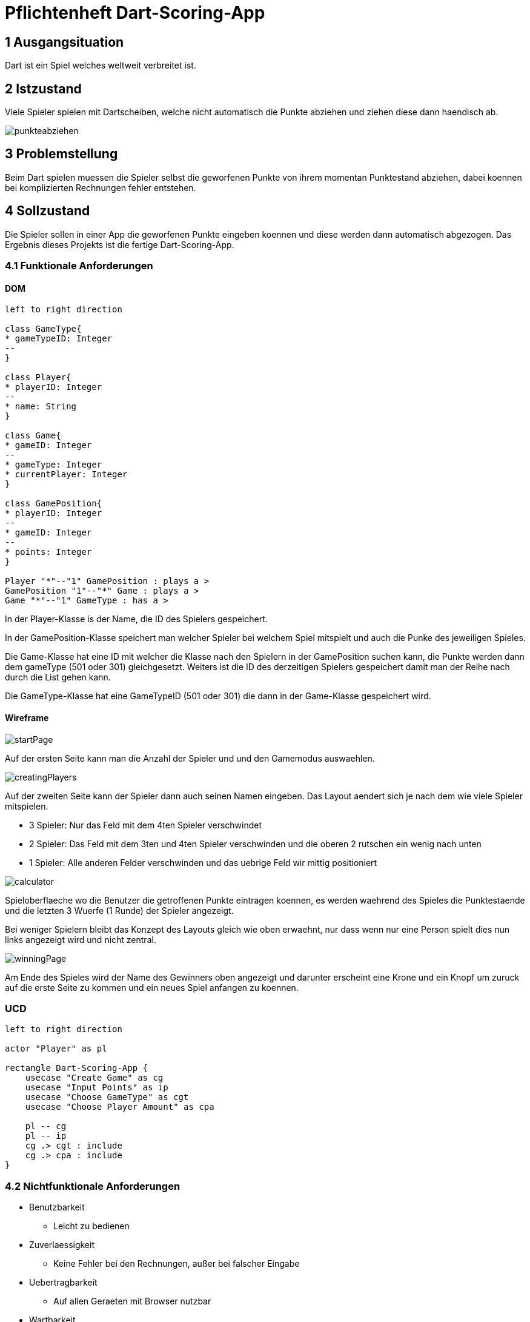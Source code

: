 = Pflichtenheft Dart-Scoring-App

== 1 Ausgangsituation
Dart ist ein Spiel welches weltweit verbreitet ist.

== 2 Istzustand
Viele Spieler spielen mit Dartscheiben, welche nicht
automatisch die Punkte abziehen und ziehen diese dann haendisch ab.

image::img/punkteabziehen.jpg[]

== 3 Problemstellung
Beim Dart spielen muessen die Spieler selbst die geworfenen
Punkte von ihrem momentan Punktestand abziehen, dabei koennen
bei komplizierten Rechnungen fehler entstehen.

== 4 Sollzustand
Die Spieler sollen in einer App die geworfenen Punkte eingeben koennen
und diese werden dann automatisch abgezogen. Das Ergebnis dieses
Projekts ist die fertige Dart-Scoring-App.

=== 4.1 Funktionale Anforderungen

==== DOM
[plantuml, target=diagram-classes, format=png]
....
left to right direction

class GameType{
* gameTypeID: Integer
--
}

class Player{
* playerID: Integer
--
* name: String
}

class Game{
* gameID: Integer
--
* gameType: Integer
* currentPlayer: Integer
}

class GamePosition{
* playerID: Integer
--
* gameID: Integer
--
* points: Integer
}

Player "*"--"1" GamePosition : plays a >
GamePosition "1"--"*" Game : plays a >
Game "*"--"1" GameType : has a >

....

In der Player-Klasse is der Name, die ID des Spielers gespeichert.

In der GamePosition-Klasse speichert man welcher Spieler bei welchem Spiel mitspielt und auch die Punke
des jeweiligen Spieles.

Die Game-Klasse hat eine ID mit welcher die Klasse nach den Spielern in der GamePosition suchen kann, die
Punkte werden dann dem gameType (501 oder 301) gleichgesetzt. Weiters ist die ID des derzeitigen Spielers
gespeichert damit man der Reihe nach durch die List gehen kann.

Die GameType-Klasse hat eine GameTypeID (501 oder 301) die dann in der Game-Klasse gespeichert wird.

==== Wireframe
image::img/startPage.jpg[]
Auf der ersten Seite kann man die Anzahl der Spieler und und den Gamemodus
auswaehlen.

image::img/creatingPlayers.jpg[]
Auf der zweiten Seite kann der Spieler dann auch seinen Namen eingeben.
Das Layout aendert sich je nach dem wie viele Spieler mitspielen.

* 3 Spieler: Nur das Feld mit dem 4ten Spieler verschwindet
* 2 Spieler: Das Feld mit dem 3ten und 4ten Spieler verschwinden und die
    oberen 2 rutschen ein wenig nach unten
* 1 Spieler: Alle anderen Felder verschwinden und das uebrige Feld wir mittig
    positioniert


image::img/calculator.jpg[]
Spieloberflaeche wo die Benutzer die getroffenen Punkte eintragen koennen,
es werden waehrend des Spieles die Punktestaende und die letzten 3
Wuerfe (1 Runde) der Spieler angezeigt.

Bei weniger Spielern bleibt das Konzept des Layouts gleich wie oben erwaehnt,
nur dass wenn nur eine Person spielt dies nun links angezeigt wird und nicht zentral.

image::img/winningPage.jpg[]
Am Ende des Spieles wird der Name des Gewinners oben angezeigt und darunter
erscheint eine Krone und ein Knopf um zuruck auf die erste Seite zu kommen
und ein neues Spiel anfangen zu koennen.

=== UCD
[plantuml, target=Use-Case-Diagramm, format=png]
....
left to right direction

actor "Player" as pl

rectangle Dart-Scoring-App {
    usecase "Create Game" as cg
    usecase "Input Points" as ip
    usecase "Choose GameType" as cgt
    usecase "Choose Player Amount" as cpa

    pl -- cg
    pl -- ip
    cg .> cgt : include
    cg .> cpa : include
}
....


=== 4.2 Nichtfunktionale Anforderungen
* Benutzbarkeit
** Leicht zu bedienen
* Zuverlaessigkeit
** Keine Fehler bei den Rechnungen, außer bei falscher Eingabe
* Uebertragbarkeit
** Auf allen Geraeten mit Browser nutzbar
* Wartbarkeit
** Es koennen leicht neue Spielmodi hinzugefuegt werden

== 5 Ziele
Die Spieler muessen nicht mehr im Kopf rechnen und koennen sich
auf das Spiel konzentrieren, da keine Rechenfehler mehr
entstehen werden.

== 6 Mengengerüst
* Nutzer
** 1 bis 4 gleichzeitig